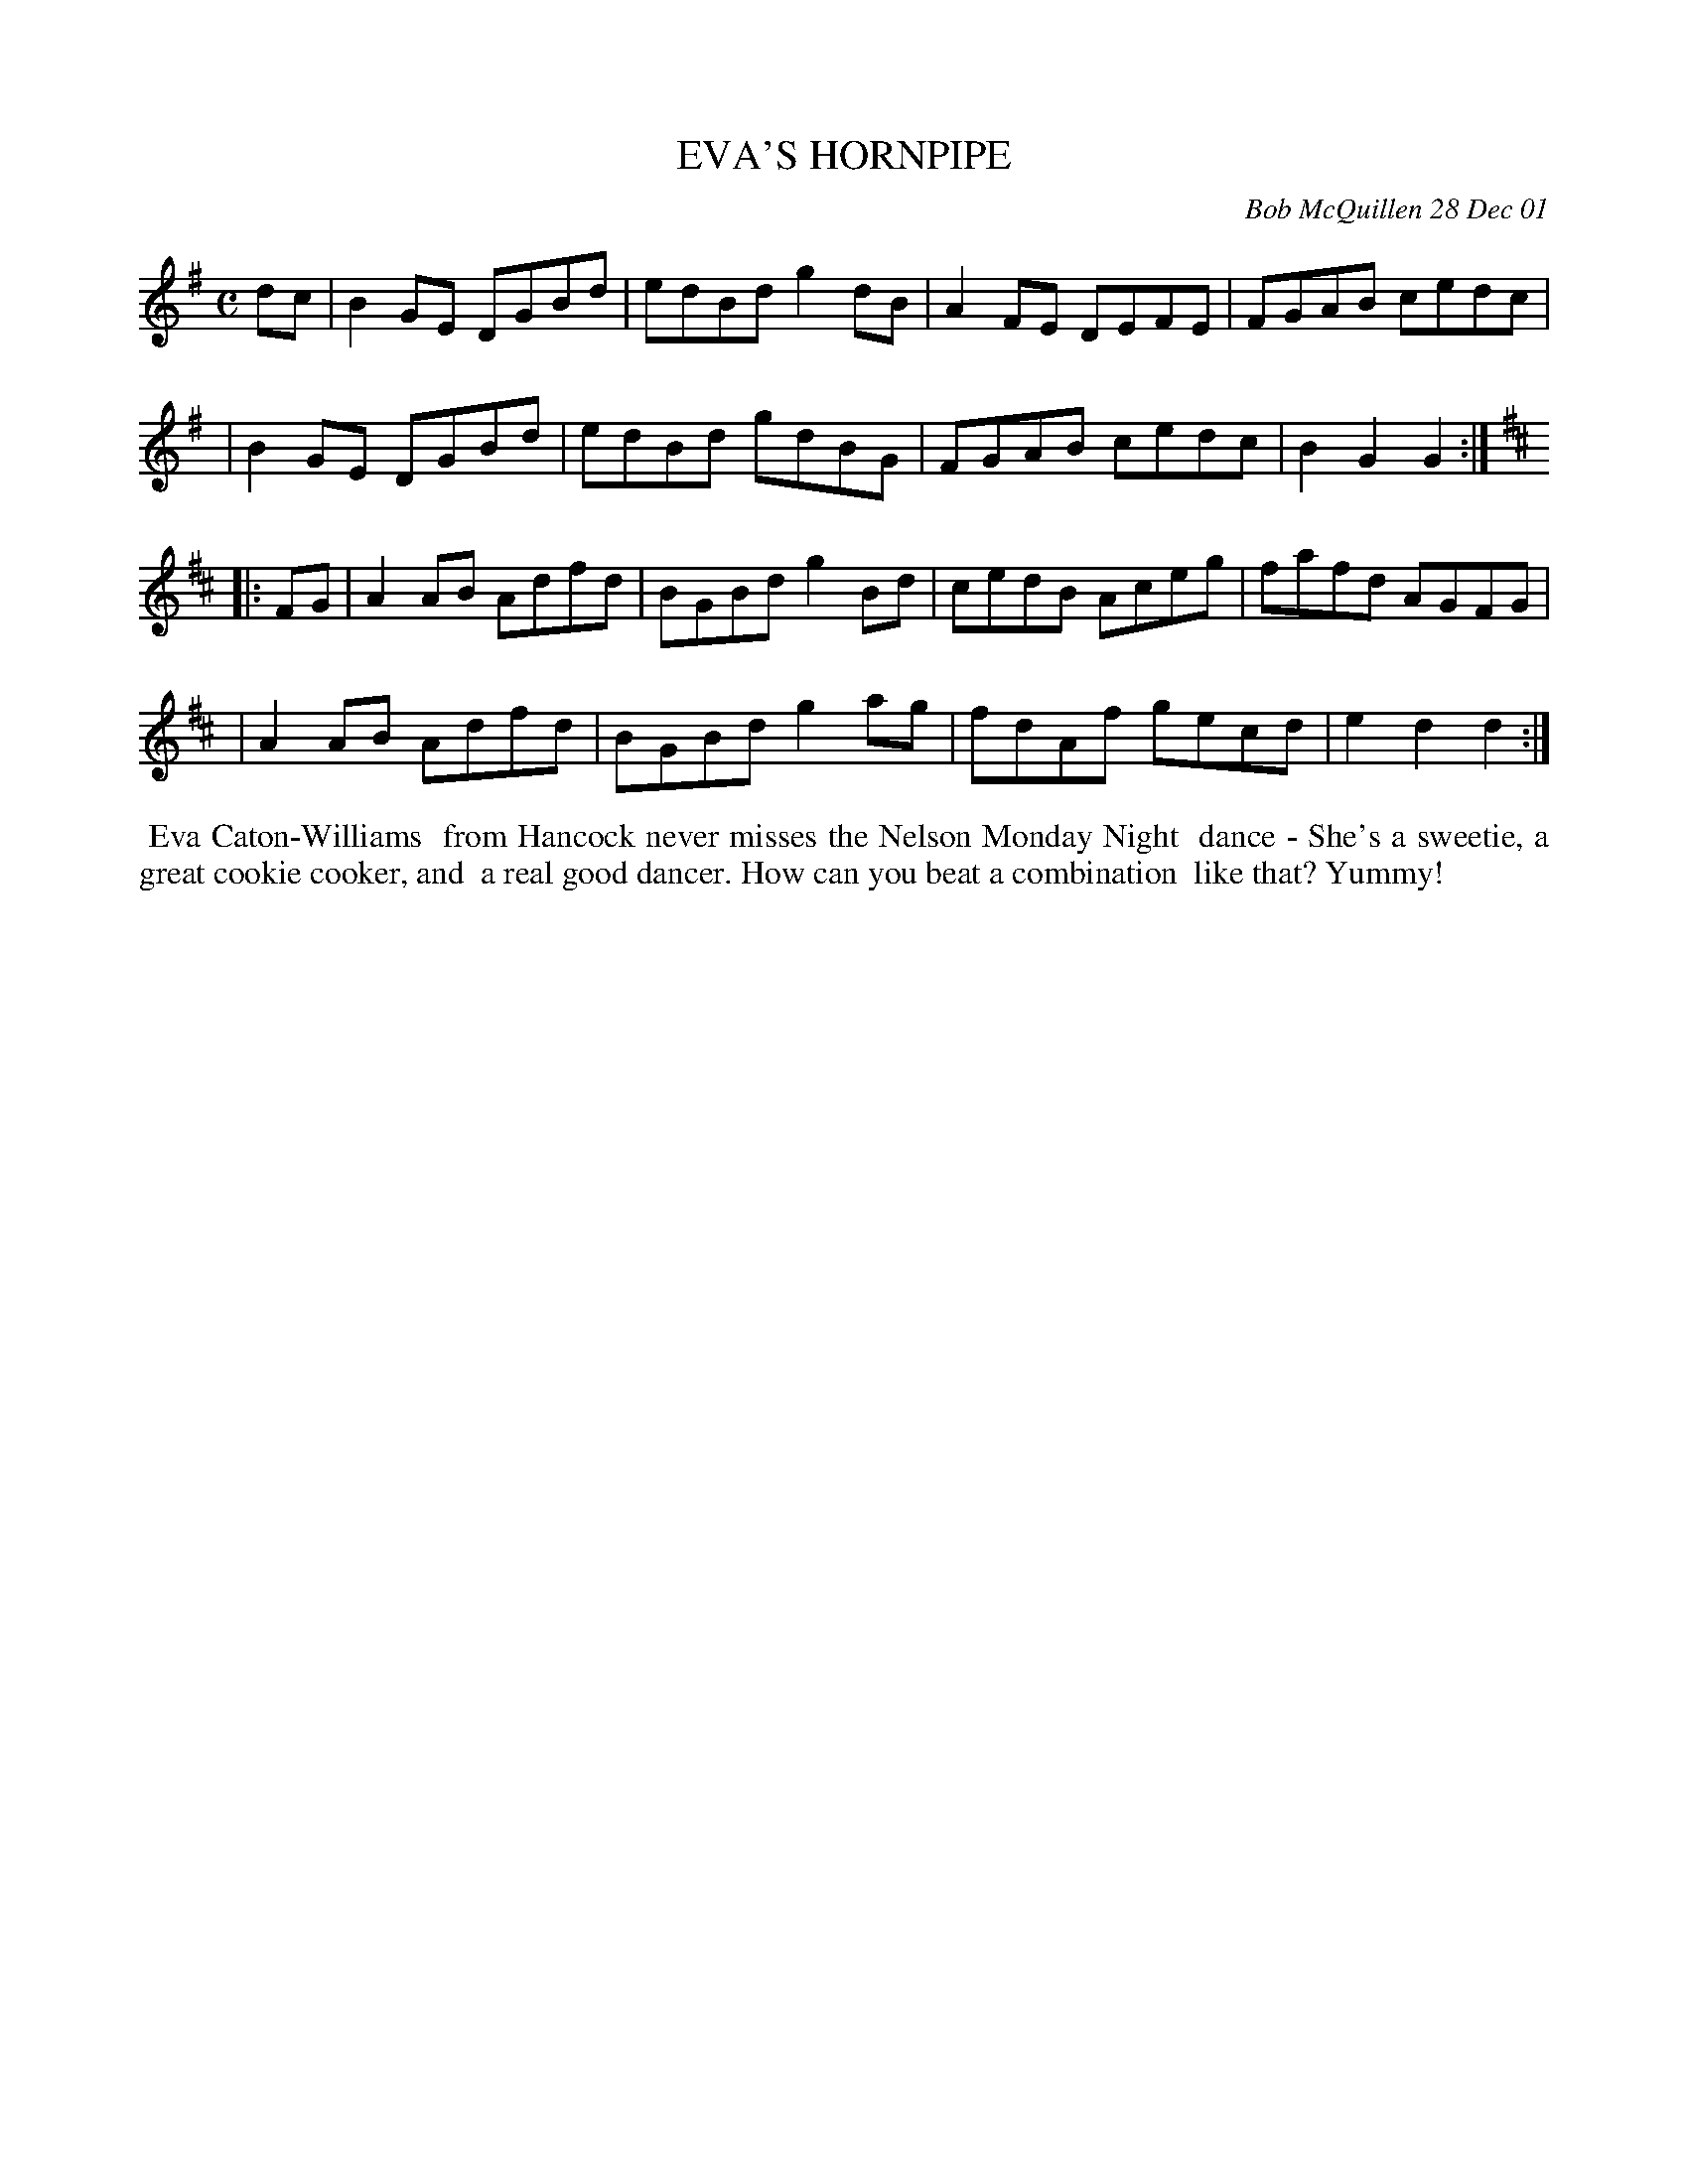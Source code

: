 X: 11032
T: EVA'S HORNPIPE
C: Bob McQuillen 28 Dec 01
B: Bob's Note Book 11 #32
%R: hornpipe, reel
Z: 2020 John Chambers <jc:trillian.mit.edu>
M: C
L: 1/8
K: G	% and D
dc \
| B2GE DGBd | edBd g2dB | A2FE DEFE | FGAB cedc |
| B2GE DGBd | edBd gdBG | FGAB cedc | B2G2 G2  :|[K:D]
|: FG \
| A2AB Adfd | BGBd g2Bd | cedB Aceg | fafd AGFG |
| A2AB Adfd | BGBd g2ag | fdAf gecd | e2d2 d2  :|
%%begintext align
%% Eva Caton-Williams
%% from Hancock never misses the Nelson Monday Night
%% dance - She's a sweetie, a great cookie cooker, and
%% a real good dancer. How can you beat a combination
%% like that? Yummy!
%%endtext
